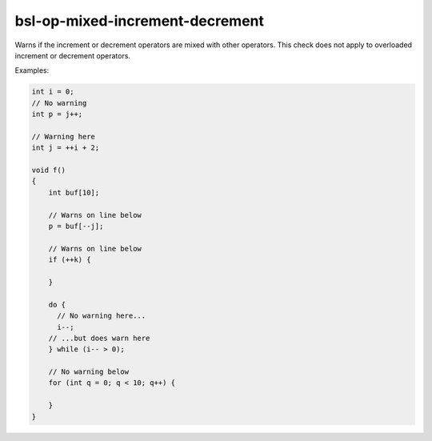 .. title:: clang-tidy - bsl-op-mixed-increment-decrement

bsl-op-mixed-increment-decrement
================================

Warns if the increment or decrement operators are mixed with
other operators. This check does not apply to overloaded increment
or decrement operators.

Examples:

.. code-block:: c++

  int i = 0;
  // No warning
  int p = j++;

  // Warning here
  int j = ++i + 2;

  void f()
  {
      int buf[10];

      // Warns on line below
      p = buf[--j];

      // Warns on line below
      if (++k) {

      }

      do {
        // No warning here...
        i--;
      // ...but does warn here
      } while (i-- > 0);

      // No warning below
      for (int q = 0; q < 10; q++) {

      }
  }
